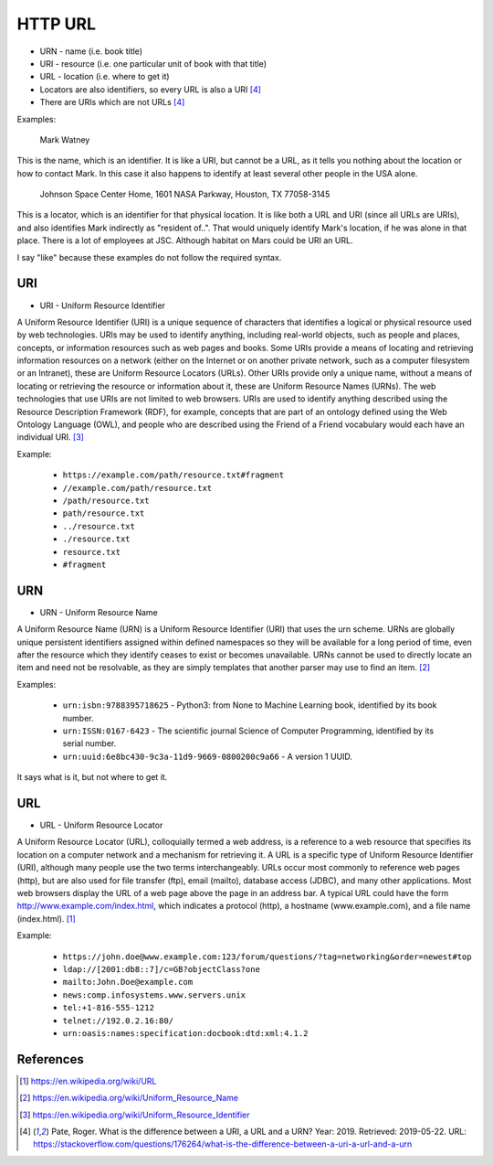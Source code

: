 HTTP URL
========
* URN - name (i.e. book title)
* URI - resource (i.e. one particular unit of book with that title)
* URL - location (i.e. where to get it)
* Locators are also identifiers, so every URL is also a URI [#Pate2019]_
* There are URIs which are not URLs [#Pate2019]_

Examples:

    Mark Watney

This is the name, which is an identifier. It is like a URI, but cannot be a URL, as it tells you nothing about the location or how to contact Mark. In this case it also happens to identify at least several other people in the USA alone.

    Johnson Space Center Home, 1601 NASA Parkway, Houston, TX 77058-3145

This is a locator, which is an identifier for that physical location. It is like both a URL and URI (since all URLs are URIs), and also identifies Mark indirectly as "resident of..". That would uniquely identify Mark's location, if he was alone in that place. There is a lot of employees at JSC. Although habitat on Mars could be URI an URL.

I say "like" because these examples do not follow the required syntax.


URI
---
* URI - Uniform Resource Identifier

A Uniform Resource Identifier (URI) is a unique sequence of characters that identifies a logical or physical resource used by web technologies. URIs may be used to identify anything, including real-world objects, such as people and places, concepts, or information resources such as web pages and books. Some URIs provide a means of locating and retrieving information resources on a network (either on the Internet or on another private network, such as a computer filesystem or an Intranet), these are Uniform Resource Locators (URLs). Other URIs provide only a unique name, without a means of locating or retrieving the resource or information about it, these are Uniform Resource Names (URNs). The web technologies that use URIs are not limited to web browsers. URIs are used to identify anything described using the Resource Description Framework (RDF), for example, concepts that are part of an ontology defined using the Web Ontology Language (OWL), and people who are described using the Friend of a Friend vocabulary would each have an individual URI. [#WikipediaURI]_


Example:

    * ``https://example.com/path/resource.txt#fragment``
    * ``//example.com/path/resource.txt``
    * ``/path/resource.txt``
    * ``path/resource.txt``
    * ``../resource.txt``
    * ``./resource.txt``
    * ``resource.txt``
    * ``#fragment``

.. figure:: img/http-identifiers-uri.png


URN
---
* URN - Uniform Resource Name

A Uniform Resource Name (URN) is a Uniform Resource Identifier (URI) that uses the urn scheme. URNs are globally unique persistent identifiers assigned within defined namespaces so they will be available for a long period of time, even after the resource which they identify ceases to exist or becomes unavailable. URNs cannot be used to directly locate an item and need not be resolvable, as they are simply templates that another parser may use to find an item. [#WikipediaURN]_

Examples:

    * ``urn:isbn:9788395718625`` - Python3: from None to Machine Learning book, identified by its book number.
    * ``urn:ISSN:0167-6423`` - The scientific journal Science of Computer Programming, identified by its serial number.
    * ``urn:uuid:6e8bc430-9c3a-11d9-9669-0800200c9a66`` - A version 1 UUID.

It says what is it, but not where to get it.


URL
---
* URL - Uniform Resource Locator

A Uniform Resource Locator (URL), colloquially termed a web address, is a reference to a web resource that specifies its location on a computer network and a mechanism for retrieving it. A URL is a specific type of Uniform Resource Identifier (URI), although many people use the two terms interchangeably. URLs occur most commonly to reference web pages (http), but are also used for file transfer (ftp), email (mailto), database access (JDBC), and many other applications. Most web browsers display the URL of a web page above the page in an address bar. A typical URL could have the form http://www.example.com/index.html, which indicates a protocol (http), a hostname (www.example.com), and a file name (index.html). [#WikipediaURL]_

Example:

    * ``https://john.doe@www.example.com:123/forum/questions/?tag=networking&order=newest#top``
    * ``ldap://[2001:db8::7]/c=GB?objectClass?one``
    * ``mailto:John.Doe@example.com``
    * ``news:comp.infosystems.www.servers.unix``
    * ``tel:+1-816-555-1212``
    * ``telnet://192.0.2.16:80/``
    * ``urn:oasis:names:specification:docbook:dtd:xml:4.1.2``

.. figure:: img/http-identifiers-url.png


References
----------
.. [#WikipediaURL] https://en.wikipedia.org/wiki/URL
.. [#WikipediaURN] https://en.wikipedia.org/wiki/Uniform_Resource_Name
.. [#WikipediaURI] https://en.wikipedia.org/wiki/Uniform_Resource_Identifier
.. [#Pate2019] Pate, Roger. What is the difference between a URI, a URL and a URN? Year: 2019. Retrieved: 2019-05-22. URL: https://stackoverflow.com/questions/176264/what-is-the-difference-between-a-uri-a-url-and-a-urn
